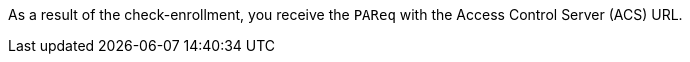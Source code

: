 As a result of the check-enrollment, you receive the ``PAReq`` with the Access Control Server (ACS) URL.